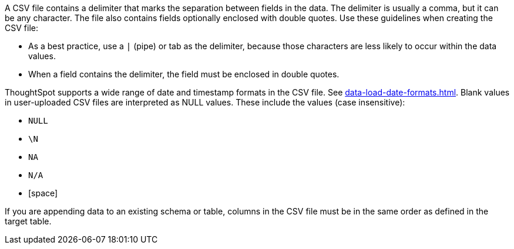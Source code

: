 A CSV file contains a delimiter that marks the separation between fields in the data.
The delimiter is usually a comma, but it can be any character.
The file also contains fields optionally enclosed with double quotes.
Use these guidelines when creating the CSV file:

* As a best practice, use a `|` (pipe) or tab as the delimiter, because those characters are less likely to occur within the data values.
* When a field contains the delimiter, the field must be enclosed in double quotes.

ThoughtSpot supports a wide range of date and timestamp formats in the CSV file. See xref:data-load-date-formats.adoc[].
Blank values in user-uploaded CSV files are interpreted as NULL values.
These include the values (case insensitive):

* `NULL`
* `\N`
* `NA`
* `N/A`
* [space]

If you are appending data to an existing schema or table, columns in the CSV file must be in the same order as defined in the target table.
